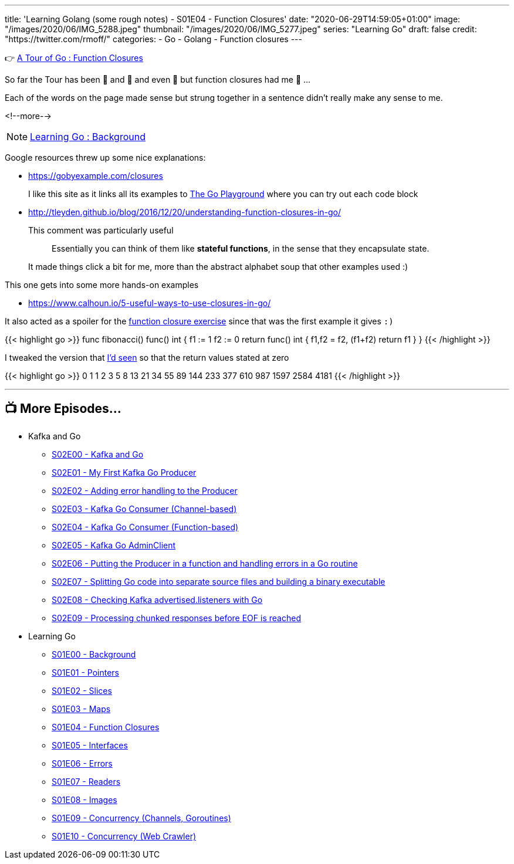 ---
title: 'Learning Golang (some rough notes) - S01E04 - Function Closures'
date: "2020-06-29T14:59:05+01:00"
image: "/images/2020/06/IMG_5288.jpeg"
thumbnail: "/images/2020/06/IMG_5277.jpeg"
series: "Learning Go"
draft: false
credit: "https://twitter.com/rmoff/"
categories:
- Go
- Golang
- Function closures
---




👉 https://tour.golang.org/moretypes/25[A Tour of Go : Function Closures]

So far the Tour has been 🤔 and 🧐 and even 🤨 but function closures had me 🤯 …

Each of the words on the page made sense but strung together in a sentence didn't really make any sense to me. 

<!--more-->

NOTE: link:/2020/06/25/learning-golang-some-rough-notes-s01e00/[Learning Go : Background]

Google resources threw up some nice explanations: 

* https://gobyexample.com/closures
+
I like this site as it links all its examples to https://play.golang.org/p/66Lgw9iIIch[The Go Playground] where you can try out each code block
* http://tleyden.github.io/blog/2016/12/20/understanding-function-closures-in-go/
+
This comment was particularly useful
+
> Essentially you can think of them like **stateful functions**, in the sense that they encapsulate state. 
+
It made things click a bit for me, more than the abstract alphabet soup that other examples used :)

This one gets into some more hands-on examples

* https://www.calhoun.io/5-useful-ways-to-use-closures-in-go/

It also acted as a spoiler for the https://tour.golang.org/moretypes/26[function closure exercise] since that was the first example it gives `:)`

{{< highlight go >}}
func fibonacci() func() int {
	f1 := 1
	f2 := 0
	return func() int {
		f1,f2 = f2, (f1+f2)
		return f1
	}
}
{{< /highlight >}}

I tweaked the version that https://www.calhoun.io/5-useful-ways-to-use-closures-in-go/[I'd seen] so that the return values stated at zero

{{< highlight go >}}
0 1 1 2 3 5 8 13 21 34 55 89 144 233 377 610 987 1597 2584 4181 
{{< /highlight >}}

'''
== 📺 More Episodes…

* Kafka and Go
** link:/2020/07/08/learning-golang-some-rough-notes-s02e00-kafka-and-go/[S02E00 - Kafka and Go]
** link:/2020/07/08/learning-golang-some-rough-notes-s02e01-my-first-kafka-go-producer/[S02E01 - My First Kafka Go Producer]
** link:/2020/07/10/learning-golang-some-rough-notes-s02e02-adding-error-handling-to-the-producer/[S02E02 - Adding error handling to the Producer]
** link:/2020/07/14/learning-golang-some-rough-notes-s02e03-kafka-go-consumer-channel-based/[S02E03 - Kafka Go Consumer (Channel-based)]
** link:/2020/07/14/learning-golang-some-rough-notes-s02e04-kafka-go-consumer-function-based/[S02E04 - Kafka Go Consumer (Function-based)]
** link:/2020/07/15/learning-golang-some-rough-notes-s02e05-kafka-go-adminclient/[S02E05 - Kafka Go AdminClient]
** link:/2020/07/15/learning-golang-some-rough-notes-s02e06-putting-the-producer-in-a-function-and-handling-errors-in-a-go-routine/[S02E06 - Putting the Producer in a function and handling errors in a Go routine]
** link:/2020/07/16/learning-golang-some-rough-notes-s02e07-splitting-go-code-into-separate-source-files-and-building-a-binary-executable/[S02E07 - Splitting Go code into separate source files and building a binary executable]
** link:/2020/07/17/learning-golang-some-rough-notes-s02e08-checking-kafka-advertised.listeners-with-go/[S02E08 - Checking Kafka advertised.listeners with Go]
** link:/2020/07/23/learning-golang-some-rough-notes-s02e09-processing-chunked-responses-before-eof-is-reached/[S02E09 - Processing chunked responses before EOF is reached]
* Learning Go
** link:/2020/06/25/learning-golang-some-rough-notes-s01e00/[S01E00 - Background]
** link:/2020/06/25/learning-golang-some-rough-notes-s01e01-pointers/[S01E01 - Pointers]
** link:/2020/06/25/learning-golang-some-rough-notes-s01e02-slices/[S01E02 - Slices]
** link:/2020/06/29/learning-golang-some-rough-notes-s01e03-maps/[S01E03 - Maps]
** link:/2020/06/29/learning-golang-some-rough-notes-s01e04-function-closures/[S01E04 - Function Closures]
** link:/2020/06/30/learning-golang-some-rough-notes-s01e05-interfaces/[S01E05 - Interfaces]
** link:/2020/07/01/learning-golang-some-rough-notes-s01e06-errors/[S01E06 - Errors]
** link:/2020/07/01/learning-golang-some-rough-notes-s01e07-readers/[S01E07 - Readers]
** link:/2020/07/02/learning-golang-some-rough-notes-s01e08-images/[S01E08 - Images]
** link:/2020/07/02/learning-golang-some-rough-notes-s01e09-concurrency-channels-goroutines/[S01E09 - Concurrency (Channels, Goroutines)]
** link:/2020/07/03/learning-golang-some-rough-notes-s01e10-concurrency-web-crawler/[S01E10 - Concurrency (Web Crawler)]

